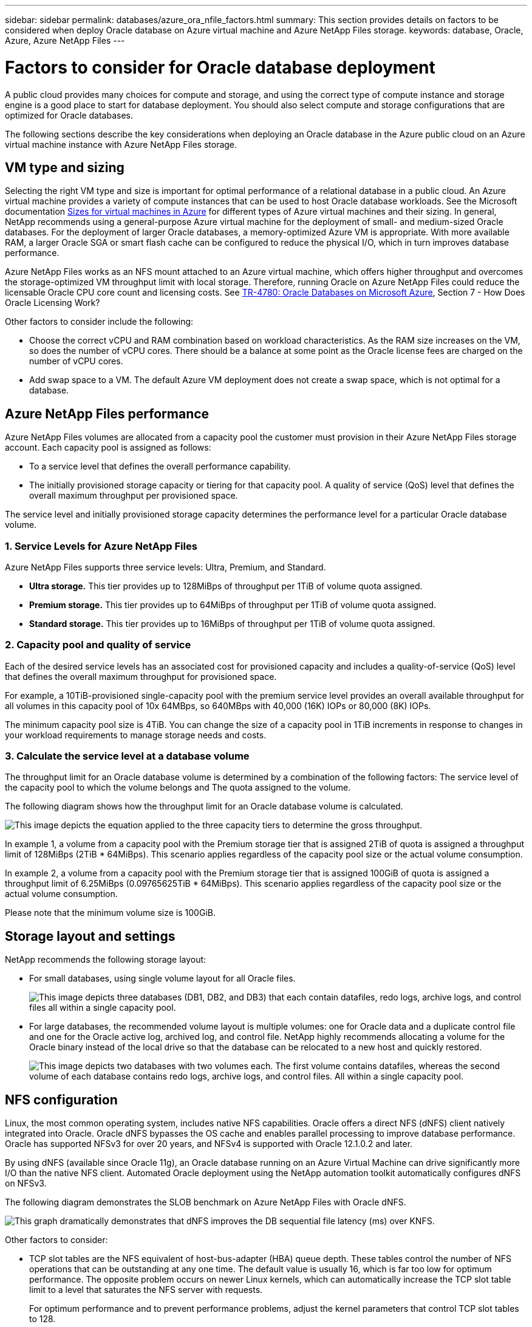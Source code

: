 ---
sidebar: sidebar
permalink: databases/azure_ora_nfile_factors.html
summary: This section provides details on factors to be considered when deploy Oracle database on Azure virtual machine and Azure NetApp Files storage.
keywords: database, Oracle, Azure, Azure NetApp Files
---

= Factors to consider for Oracle database deployment
:hardbreaks:
:nofooter:
:icons: font
:linkattrs:
:imagesdir: ../media/

[.lead]
A public cloud provides many choices for compute and storage, and using the correct type of compute instance and storage engine is a good place to start for database deployment. You should also select compute and storage configurations that are optimized for Oracle databases.

The following sections describe the key considerations when deploying an Oracle database in the Azure public cloud on an Azure virtual machine instance with Azure NetApp Files storage.

== VM type and sizing

Selecting the right VM type and size is important for optimal performance of a relational database in a public cloud. An Azure virtual machine provides a variety of compute instances that can be used to host Oracle database workloads. See the Microsoft documentation link:https://docs.microsoft.com/en-us/azure/virtual-machines/sizes[Sizes for virtual machines in Azure^] for different types of Azure virtual machines and their sizing. In general, NetApp recommends using a general-purpose Azure virtual machine for the deployment of small- and medium-sized Oracle databases. For the deployment of larger Oracle databases, a memory-optimized Azure VM is appropriate. With more available RAM, a larger Oracle SGA or smart flash cache can be configured to reduce the physical I/O, which in turn improves database performance.

Azure NetApp Files works as an NFS mount attached to an Azure virtual machine, which offers higher throughput and overcomes the storage-optimized VM throughput limit with local storage. Therefore, running Oracle on Azure NetApp Files could reduce the licensable Oracle CPU core count and licensing costs. See link:https://www.netapp.com/media/17105-tr4780.pdf[TR-4780: Oracle Databases on Microsoft Azure^], Section 7 - How Does Oracle Licensing Work?

Other factors to consider include the following:

* Choose the correct vCPU and RAM combination based on workload characteristics. As the RAM size increases on the VM, so does the number of vCPU cores. There should be a balance at some point as the Oracle license fees are charged on the number of vCPU cores.
* Add swap space to a VM. The default Azure VM deployment does not create a swap space, which is not optimal for a database.

== Azure NetApp Files performance

Azure NetApp Files volumes are allocated from a capacity pool the customer must provision in their Azure NetApp Files storage account. Each capacity pool is assigned as follows:

* To a service level that defines the overall performance capability.
* The initially provisioned storage capacity or tiering for that capacity pool. A quality of service (QoS) level that defines the overall maximum throughput per provisioned space.

The service level and initially provisioned storage capacity determines the performance level for a particular Oracle database volume.

=== 1. Service Levels for Azure NetApp Files

Azure NetApp Files supports three service levels: Ultra, Premium, and Standard.

* *Ultra storage.* This tier provides up to 128MiBps of throughput per 1TiB of volume quota assigned.
* *Premium storage.* This tier provides up to 64MiBps of throughput per 1TiB of volume quota assigned.
* *Standard storage.* This tier provides up to 16MiBps of throughput per 1TiB of volume quota assigned.

=== 2. Capacity pool and quality of service

Each of the desired service levels has an associated cost for provisioned capacity and includes a quality-of-service (QoS) level that defines the overall maximum throughput for provisioned space.

For example, a 10TiB-provisioned single-capacity pool with the premium service level provides an overall available throughput for all volumes in this capacity pool of 10x 64MBps, so 640MBps with 40,000 (16K) IOPs or 80,000 (8K) IOPs.

The minimum capacity pool size is 4TiB. You can change the size of a capacity pool in 1TiB increments in response to changes in your workload requirements to manage storage needs and costs.

=== 3. Calculate the service level at a database volume

The throughput limit for an Oracle database volume is determined by a combination of the following factors: The service level of the capacity pool to which the volume belongs and The quota assigned to the volume.

The following diagram shows how the throughput limit for an Oracle database volume is calculated.

image:db_ora_azure_anf_factors_01.png["This image depicts the equation applied to the three capacity tiers to determine the gross throughput."]

In example 1, a volume from a capacity pool with the Premium storage tier that is assigned 2TiB of quota is assigned a throughput limit of 128MiBps (2TiB * 64MiBps). This scenario applies regardless of the capacity pool size or the actual volume consumption.

In example 2, a volume from a capacity pool with the Premium storage tier that is assigned 100GiB of quota is assigned a throughput limit of 6.25MiBps (0.09765625TiB * 64MiBps). This scenario applies regardless of the capacity pool size or the actual volume consumption.

Please note that the minimum volume size is 100GiB.

== Storage layout and settings

NetApp recommends the following storage layout:

* For small databases, using single volume layout for all Oracle files.
+
image:db_ora_azure_anf_factors_02.png["This image depicts three databases (DB1, DB2, and DB3) that each contain datafiles, redo logs, archive logs, and control files all within a single capacity pool."]

* For large databases, the recommended volume layout is multiple volumes: one for Oracle data and a duplicate control file and one for the Oracle active log, archived log, and control file. NetApp highly recommends allocating a volume for the Oracle binary instead of the local drive so that the database can be relocated to a new host and quickly restored.
+
image:db_ora_azure_anf_factors_03.png["This image depicts two databases with two volumes each. The first volume contains datafiles, whereas the second volume of each database contains redo logs, archive logs, and control files. All within a single capacity pool."]

== NFS configuration

Linux, the most common operating system, includes native NFS capabilities. Oracle offers a direct NFS (dNFS) client natively integrated into Oracle. Oracle dNFS bypasses the OS cache and enables parallel processing to improve database performance. Oracle has supported NFSv3 for over 20 years, and NFSv4 is supported with Oracle 12.1.0.2 and later.

By using dNFS (available since Oracle 11g), an Oracle database running on an Azure Virtual Machine can drive significantly more I/O than the native NFS client. Automated Oracle deployment using the NetApp automation toolkit automatically configures dNFS on NFSv3.

The following diagram demonstrates the SLOB benchmark on Azure NetApp Files with Oracle dNFS.

image:db_ora_azure_anf_factors_04.png["This graph dramatically demonstrates that dNFS improves the DB sequential file latency (ms) over KNFS."]

Other factors to consider:

* TCP slot tables are the NFS equivalent of host-bus-adapter (HBA) queue depth. These tables control the number of NFS operations that can be outstanding at any one time. The default value is usually 16, which is far too low for optimum performance. The opposite problem occurs on newer Linux kernels, which can automatically increase the TCP slot table limit to a level that saturates the NFS server with requests.
+
For optimum performance and to prevent performance problems, adjust the kernel parameters that control TCP slot tables to 128.
+
[source, cli]
----
sysctl -a | grep tcp.*.slot_table
----

* The following table provides recommended NFS mount options for a single instance of Linux NFSv3.
+
image:aws_ora_fsx_ec2_nfs_01.png["This table shows the detailed NFS mount options for the following file types, control files, data files, redo logs, ORACLE_HOME, and ORACLE_BASE."]

[NOTE]
Before using dNFS, verify that the patches described in Oracle Doc 1495104.1 are installed. The NetApp Support matrix for NFSv3 and NFSv4 do not include specific operating systems. All OSs that obey the RFC are supported. When searching the online IMT for NFSv3 or NFSv4 support, do not select a specific OS because no matches will be displayed. All OSs are implicitly supported by the general policy.
